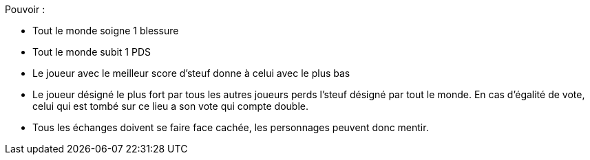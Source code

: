 :experimental:
:source-highlighter: pygments
:data-uri:
:icons: font
:nbTotal: 0
:toc:
:numbered:

:lieuxdir: /ressources/images/?/Lieux/


Pouvoir :

* Tout le monde soigne 1 blessure
* Tout le monde subit 1 PDS
* Le joueur avec le meilleur score d'steuf donne à celui avec le plus bas
* Le joueur désigné le plus fort par tous les autres joueurs perds l'steuf désigné par tout le monde. En cas d'égalité de vote, celui qui est tombé sur ce lieu a son vote qui compte double.

* Tous les échanges doivent se faire face cachée, les personnages peuvent donc mentir.
